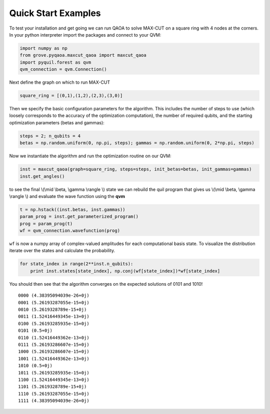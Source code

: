 ====================
Quick Start Examples
====================

To test your installation and get going we can run QAOA to solve MAX-CUT on a square ring with
4 nodes at the corners. In your python interpreter import the packages and connect to your QVM:

.. code-block:: python

    import numpy as np
    from grove.pyqaoa.maxcut_qaoa import maxcut_qaoa
    import pyquil.forest as qvm
    qvm_connection = qvm.Connection()

Next define the graph on which to run MAX-CUT

.. code-block:: python

    square_ring = [(0,1),(1,2),(2,3),(3,0)]

Then we specify the basic configuration parameters for the algorithm. This includes the number of
steps to use (which loosely corresponds to the accuracy of the optimization computation), the
number of required qubits, and the starting optimization parameters (betas and gammas):

.. code-block:: python

    steps = 2; n_qubits = 4
    betas = np.random.uniform(0, np.pi, steps); gammas = np.random.uniform(0, 2*np.pi, steps)

Now we instantiate the algorithm and run the optimization routine on our QVM:

.. code-block:: python

    inst = maxcut_qaoa(graph=square_ring, steps=steps, init_betas=betas, init_gammas=gammas)
    inst.get_angles()

to see the final \\(\\mid \\beta, \\gamma \\rangle \\) state we can rebuild the
quil program that gives us \\(\\mid \\beta, \\gamma \\rangle \\)  and evaluate the wave function using the **qvm**

.. code-block:: python

    t = np.hstack((inst.betas, inst.gammas))
    param_prog = inst.get_parameterized_program()
    prog = param_prog(t)
    wf = qvm_connection.wavefunction(prog)

``wf`` is now a numpy array of complex-valued amplitudes for each computational
basis state.  To visualize the distribution iterate over the states and
calculate the probability.

.. code-block:: python

    for state_index in range(2**inst.n_qubits):
        print inst.states[state_index], np.conj(wf[state_index])*wf[state_index]

You should then see that the algorithm converges on the expected solutions of 0101 and 1010! ::

    0000 (4.38395094039e-26+0j)
    0001 (5.26193287055e-15+0j)
    0010 (5.2619328789e-15+0j)
    0011 (1.52416449345e-13+0j)
    0100 (5.26193285935e-15+0j)
    0101 (0.5+0j)
    0110 (1.52416449362e-13+0j)
    0111 (5.26193286607e-15+0j)
    1000 (5.26193286607e-15+0j)
    1001 (1.52416449362e-13+0j)
    1010 (0.5+0j)
    1011 (5.26193285935e-15+0j)
    1100 (1.52416449345e-13+0j)
    1101 (5.2619328789e-15+0j)
    1110 (5.26193287055e-15+0j)
    1111 (4.38395094039e-26+0j)
